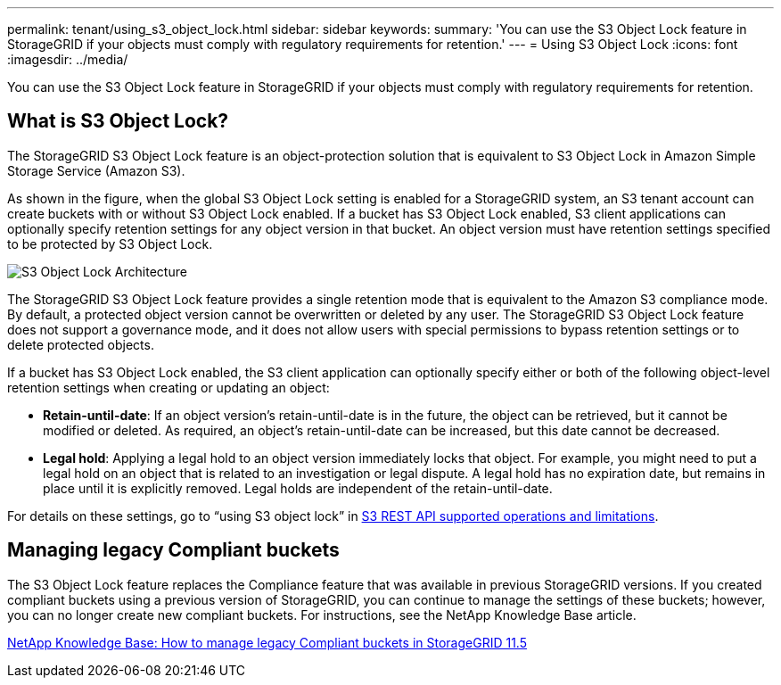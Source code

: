 ---
permalink: tenant/using_s3_object_lock.html
sidebar: sidebar
keywords:
summary: 'You can use the S3 Object Lock feature in StorageGRID if your objects must comply with regulatory requirements for retention.'
---
= Using S3 Object Lock
:icons: font
:imagesdir: ../media/

[.lead]
You can use the S3 Object Lock feature in StorageGRID if your objects must comply with regulatory requirements for retention.

== What is S3 Object Lock?

The StorageGRID S3 Object Lock feature is an object-protection solution that is equivalent to S3 Object Lock in Amazon Simple Storage Service (Amazon S3).

As shown in the figure, when the global S3 Object Lock setting is enabled for a StorageGRID system, an S3 tenant account can create buckets with or without S3 Object Lock enabled. If a bucket has S3 Object Lock enabled, S3 client applications can optionally specify retention settings for any object version in that bucket. An object version must have retention settings specified to be protected by S3 Object Lock.

image::../media/s3_object_lock_architecture.png[S3 Object Lock Architecture]

The StorageGRID S3 Object Lock feature provides a single retention mode that is equivalent to the Amazon S3 compliance mode. By default, a protected object version cannot be overwritten or deleted by any user. The StorageGRID S3 Object Lock feature does not support a governance mode, and it does not allow users with special permissions to bypass retention settings or to delete protected objects.

If a bucket has S3 Object Lock enabled, the S3 client application can optionally specify either or both of the following object-level retention settings when creating or updating an object:

* *Retain-until-date*: If an object version's retain-until-date is in the future, the object can be retrieved, but it cannot be modified or deleted. As required, an object's retain-until-date can be increased, but this date cannot be decreased.
* *Legal hold*: Applying a legal hold to an object version immediately locks that object. For example, you might need to put a legal hold on an object that is related to an investigation or legal dispute. A legal hold has no expiration date, but remains in place until it is explicitly removed. Legal holds are independent of the retain-until-date.

For details on these settings, go to "`using S3 object lock`" in xref:../s3/s3_rest_api_supported_operations_and_limitations.adoc[S3 REST API supported operations and limitations].

== Managing legacy Compliant buckets

The S3 Object Lock feature replaces the Compliance feature that was available in previous StorageGRID versions. If you created compliant buckets using a previous version of StorageGRID, you can continue to manage the settings of these buckets; however, you can no longer create new compliant buckets. For instructions, see the NetApp Knowledge Base article.

https://kb.netapp.com/Advice_and_Troubleshooting/Hybrid_Cloud_Infrastructure/StorageGRID/How_to_manage_legacy_Compliant_buckets_in_StorageGRID_11.5[NetApp Knowledge Base: How to manage legacy Compliant buckets in StorageGRID 11.5]
